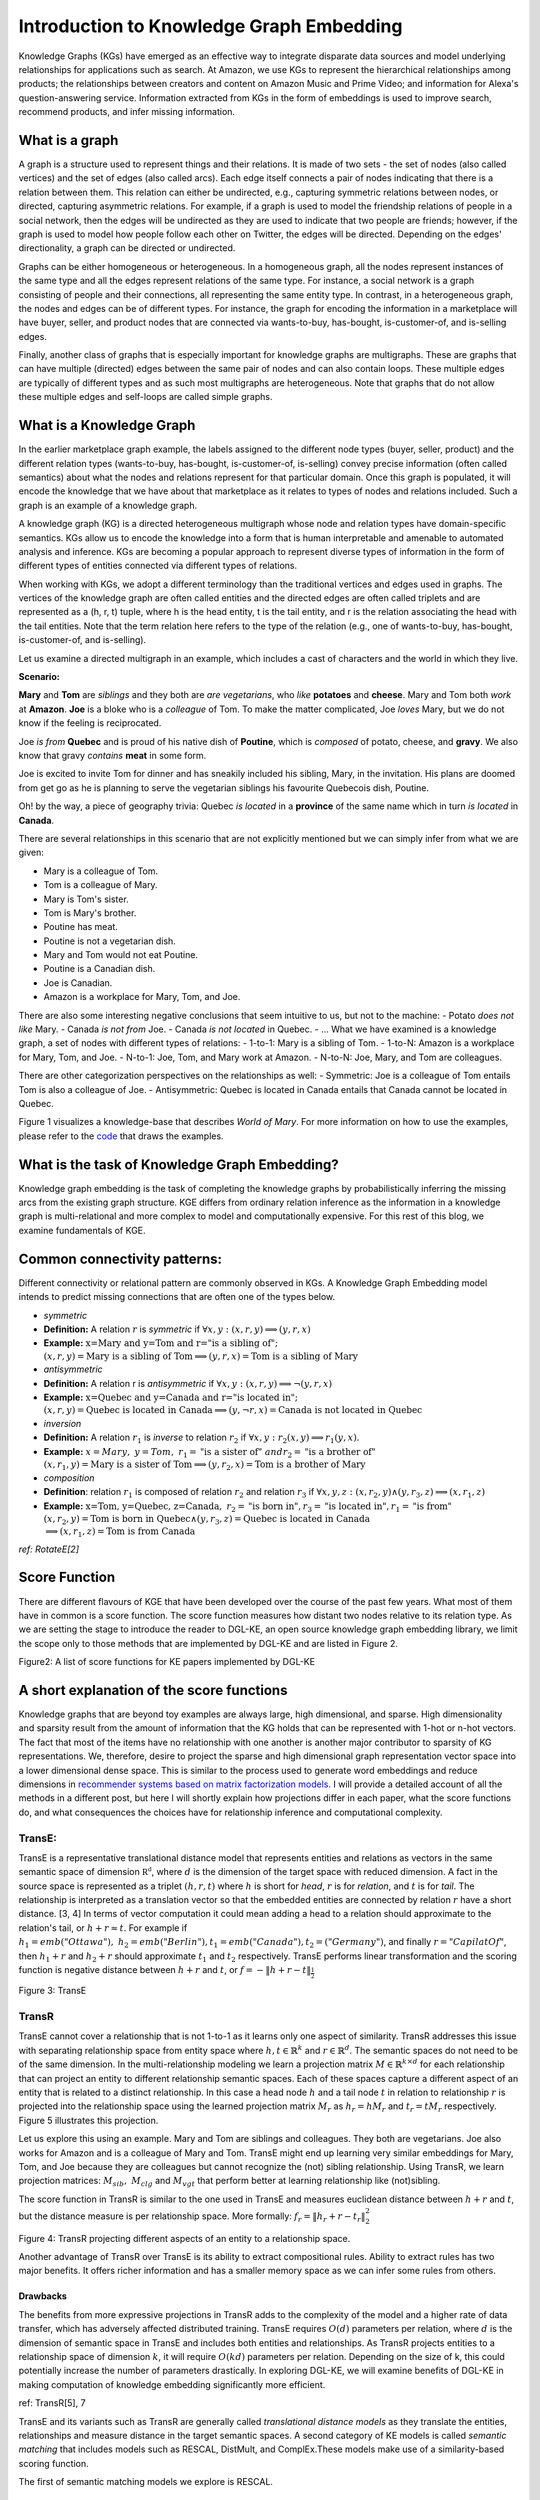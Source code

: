 Introduction to Knowledge Graph Embedding
=========================================

Knowledge Graphs (KGs) have emerged as an effective way to integrate
disparate data sources and model underlying relationships for applications
such as search. At Amazon, we use KGs to represent the hierarchical
relationships among products; the relationships between creators and content
on Amazon Music and Prime Video; and information for Alexa's question-answering
service. Information extracted from KGs in the form of embeddings is used to
improve search, recommend products, and infer missing information.

What is a graph
---------------
A graph is a structure used to represent things and their relations.
It is made of two sets - the set of nodes (also called vertices) and
the set of edges (also called arcs). Each edge itself connects a pair
of nodes indicating that there is a relation between them. This relation
can either be undirected, e.g., capturing symmetric relations between nodes,
or directed, capturing asymmetric relations. For example, if a graph is used
to model the friendship relations of people in a social network, then the edges
will be undirected as they are used to indicate that two people are friends;
however, if the graph is used to model how people follow each other on Twitter,
the edges will be directed. Depending on the edges' directionality, a graph can
be directed or undirected.

Graphs can be either homogeneous or heterogeneous. In a homogeneous graph, all
the nodes represent instances of the same type and all the edges represent relations
of the same type. For instance, a social network is a graph consisting of people
and their connections, all representing the same entity type. In contrast,
in a heterogeneous graph, the nodes and edges can be of different types. For instance,
the graph for encoding the information in a marketplace will have buyer, seller,
and product nodes that are connected via wants-to-buy, has-bought, is-customer-of,
and is-selling edges.

Finally, another class of graphs that is especially important for knowledge graphs are
multigraphs. These are graphs that can have multiple (directed) edges between the same
pair of nodes and can also contain loops. These multiple edges are typically of different
types and as such most multigraphs are heterogeneous. Note that graphs that do not
allow these multiple edges and self-loops are called simple graphs.

What is a Knowledge Graph
-------------------------

In the earlier marketplace graph example, the labels assigned to the different node types
(buyer, seller, product) and the different relation types (wants-to-buy, has-bought,
is-customer-of, is-selling) convey precise information (often called semantics)
about what the nodes and relations represent for that particular domain. Once this graph
is populated, it will encode the knowledge that we have about that marketplace as it
relates to types of nodes and relations included. Such a graph is an example of a knowledge graph.

A knowledge graph (KG) is a directed heterogeneous multigraph whose node and relation
types have domain-specific semantics. KGs allow us to encode the knowledge into a form
that is human interpretable and amenable to automated analysis and inference. KGs are
becoming a popular approach to represent diverse types of information in the form of
different types of entities connected via different types of relations.

When working with KGs, we adopt a different terminology than the traditional vertices
and edges used in graphs. The vertices of the knowledge graph are often called entities
and the directed edges are often called triplets and are represented as a (h, r, t) tuple,
where h is the head entity, t is the tail entity, and r is the relation associating
the head with the tail entities. Note that the term relation here refers to the type
of the relation (e.g., one of wants-to-buy, has-bought, is-customer-of, and is-selling).

Let us examine a directed multigraph in an example, which includes a
cast of characters and the world in which they live.

**Scenario:**

**Mary** and **Tom** are *siblings* and they both are *are
vegetarians*, who *like* **potatoes** and **cheese**. Mary and Tom
both *work* at **Amazon**. **Joe** is a bloke who is a
*colleague* of Tom. To make the matter complicated, Joe *loves*
Mary, but we do not know if the feeling is reciprocated.

Joe *is from* **Quebec** and is proud of his native dish of
**Poutine**, which is *composed* of potato, cheese, and **gravy**.
We also know that gravy *contains* **meat** in some form.

Joe is excited to invite Tom for dinner and has sneakily included his
sibling, Mary, in the invitation. His plans are doomed from get go as he
is planning to serve the vegetarian siblings his favourite Quebecois
dish, Poutine.

Oh! by the way, a piece of geography trivia: Quebec *is located* in
a **province** of the same name which in turn *is located* in
**Canada**.

There are several relationships in this scenario that are not explicitly
mentioned but we can simply infer from what we are given:

-  Mary is a colleague of Tom.
-  Tom is a colleague of Mary.
-  Mary is Tom's sister.
-  Tom is Mary's brother.
-  Poutine has meat.
-  Poutine is not a vegetarian dish.
-  Mary and Tom would not eat Poutine.
-  Poutine is a Canadian dish.
-  Joe is Canadian.
-  Amazon is a workplace for Mary, Tom, and Joe.

There are also some interesting negative conclusions that seem intuitive
to us, but not to the machine: - Potato *does not like* Mary. - Canada
*is not from* Joe. - Canada *is not located* in Quebec. - ... What we
have examined is a knowledge graph, a set of nodes with different types
of relations: - 1-to-1: Mary is a sibling of Tom. - 1-to-N: Amazon is a
workplace for Mary, Tom, and Joe. - N-to-1: Joe, Tom, and Mary work at
Amazon. - N-to-N: Joe, Mary, and Tom are colleagues.

There are other categorization perspectives on the relationships as
well: - Symmetric: Joe is a colleague of Tom entails Tom is also a
colleague of Joe. - Antisymmetric: Quebec is located in Canada entails
that Canada cannot be located in Quebec.

Figure 1 visualizes a knowledge-base that describes *World of Mary*. For
more information on how to use the examples, please refer to the
`code <https://github.com/cyrusmvahid/GNNTrainingMaterial/blob/master/March2020/supportingexamples/examples.py>`__
that draws the examples.

.. image:: https://data.dgl.ai/asset/image/ke/kg_example.png
  :width: 400
  :alt: kg_example

What is the task of Knowledge Graph Embedding?
----------------------------------------------

Knowledge graph embedding is the task of completing the knowledge graphs
by probabilistically inferring the missing arcs from the existing graph
structure. KGE differs from ordinary relation inference as the
information in a knowledge graph is multi-relational and more complex to
model and computationally expensive. For this rest of this blog, we
examine fundamentals of KGE.

Common connectivity patterns:
-----------------------------

Different connectivity or relational pattern are commonly observed in
KGs. A Knowledge Graph Embedding model intends to predict missing
connections that are often one of the types below.

-  *symmetric*
-  **Definition:** A relation :math:`r` is *symmetric* if
   :math:`\forall {x,y}: (x,r,y)\implies (y,r,x)`
-  **Example:**
   :math:`\text{x=Mary and y=Tom and r="is a sibling of"}; \\ (x,r,y) = \text{Mary is a sibling of Tom} \implies (y,r,x)=\text{Tom is a sibling of Mary}`

-  *antisymmetric*
-  **Definition:** A relation r is *antisymmetric* if
   :math:`\forall {x,y}: (x,r,y)\implies \lnot (y,r,x)`
-  **Example:**
   :math:`\text{x=Quebec and y=Canada and r="is located in"}; \\ (x,r,y) = \text{Quebec is located in Canada} \implies (y,\lnot r,x)=\text{Canada is not located in Quebec}`

-  *inversion*
-  **Definition:** A relation :math:`r_1` is *inverse* to relation
   :math:`r_2` if :math:`\forall x,y: r_2(x,y)\implies r_1(y,x)`.
-  **Example:**
   :math:`x=Mary,\ y=Tom,\ r_1=\text{"is a sister of}"\ and r_2=\text{"is a brother of"} \\ (x,r_1,y)=\text{Mary is a sister of Tom} \implies (y,r_2,x) = \text{Tom is a brother of Mary}`

-  *composition*
-  **Definition**: relation :math:`r_1` is composed of relation
   :math:`r_2` and relation :math:`r_3` if
   :math:`\forall x,y,z: (x,r_2,y) \land (y,r_3,z) \implies (x,r_1, z)`
-  **Example:**
   :math:`\text{x=Tom, y=Quebec, z=Canada},\ r_2=\text{"is born in"}, r_3=\text{"is located in"}, r_1=\text{"is from"}\\(x,r_2,y)=\text{Tom is born in Quebec} \land (y,r_3,z) = \text{Quebec is located in Canada} \\ \implies (x,r_1,z)=\text{Tom is from Canada}`

*ref: RotateE[2]*

Score Function
--------------

There are different flavours of KGE that have been developed over the
course of the past few years. What most of them have in common is a
score function. The score function measures how distant two nodes
relative to its relation type. As we are setting the stage to introduce
the reader to DGL-KE, an open source knowledge graph embedding library,
we limit the scope only to those methods that are implemented by DGL-KE
and are listed in Figure 2.


Figure2: A list of score functions for KE papers implemented by DGL-KE

.. image:: https://data.dgl.ai/asset/image/ke/kge_scores.png
  :width: 400
  :alt: kge_scores

A short explanation of the score functions
------------------------------------------

Knowledge graphs that are beyond toy examples are always large, high
dimensional, and sparse. High dimensionality and sparsity result from
the amount of information that the KG holds that can be represented with
1-hot or n-hot vectors. The fact that most of the items have no
relationship with one another is another major contributor to sparsity
of KG representations. We, therefore, desire to project the sparse and
high dimensional graph representation vector space into a lower
dimensional dense space. This is similar to the process used to generate
word embeddings and reduce dimensions in `recommender systems based on
matrix factorization
models. <https://www.slideshare.net/apachemxnet/building-content-recommendation-systems-using-mxnet-gluon>`__
I will provide a detailed account of all the methods in a different
post, but here I will shortly explain how projections differ in each
paper, what the score functions do, and what consequences the choices
have for relationship inference and computational complexity.

TransE:
~~~~~~~

TransE is a representative translational distance model that represents
entities and relations as vectors in the same semantic space of
dimension :math:`\mathbb{R^d}`, where :math:`d` is the dimension of the
target space with reduced dimension. A fact in the source space is
represented as a triplet :math:`(h, r, t)` where :math:`h` is short for
*head*, :math:`r` is for *relation*, and :math:`t` is for *tail*. The
relationship is interpreted as a translation vector so that the embedded
entities are connected by relation :math:`r` have a short distance. [3,
4] In terms of vector computation it could mean adding a head to a
relation should approximate to the relation's tail, or
:math:`h+r \approx t`. For example if
:math:`h_1=emb("Ottawa"),\ h_2=emb("Berlin"), t_1=emb("Canada"), t_2=("Germany")`,
and finally :math:`r="CapilatOf"`, then :math:`h_1 + r` and
:math:`h_2+r` should approximate :math:`t_1` and :math:`t_2`
respectively. TransE performs linear transformation and the scoring
function is negative distance between :math:`h+r` and :math:`t`, or
:math:`f=-\|h+r-t\|_{\frac{1}{2}}`

Figure 3: TransE

.. image:: https://data.dgl.ai/asset/image/ke/transe.png
  :width: 400
  :alt: transe


TransR
~~~~~~

TransE cannot cover a relationship that is not 1-to-1 as it learns only
one aspect of similarity. TransR addresses this issue with separating
relationship space from entity space where :math:`h, t \in \mathbb{R}^k`
and :math:`r \in \mathbb{R}^d`. The semantic spaces do not need to be of
the same dimension. In the multi-relationship modeling we learn a
projection matrix :math:`M\in \mathbb{R}^{k \times d}` for each
relationship that can project an entity to different relationship
semantic spaces. Each of these spaces capture a different aspect of an
entity that is related to a distinct relationship. In this case a head
node :math:`h` and a tail node :math:`t` in relation to relationship
:math:`r` is projected into the relationship space using the learned
projection matrix :math:`M_r` as :math:`h_r=hM_r` and :math:`t_r=tM_r`
respectively. Figure 5 illustrates this projection.

Let us explore this using an example. Mary and Tom are siblings and
colleagues. They both are vegetarians. Joe also works for Amazon and is
a colleague of Mary and Tom. TransE might end up learning very similar
embeddings for Mary, Tom, and Joe because they are colleagues but cannot
recognize the (not) sibling relationship. Using TransR, we learn
projection matrices: :math:`M_{sib},\ M_{clg}` and :math:`M_{vgt}` that
perform better at learning relationship like (not)sibling.

The score function in TransR is similar to the one used in TransE and
measures euclidean distance between :math:`h+r` and :math:`t`, but the
distance measure is per relationship space. More formally:
:math:`f_r=\|h_r+r-t_r\|_2^2`


Figure 4: TransR projecting different aspects of an entity to a
relationship space.

.. image:: https://data.dgl.ai/asset/image/ke/transr.png
  :width: 400
  :alt: transr


Another advantage of TransR over TransE is its ability to extract
compositional rules. Ability to extract rules has two major benefits. It
offers richer information and has a smaller memory space as we can infer
some rules from others.

Drawbacks
^^^^^^^^^

The benefits from more expressive projections in TransR adds to the
complexity of the model and a higher rate of data transfer, which has
adversely affected distributed training. TransE requires :math:`O(d)`
parameters per relation, where :math:`d` is the dimension of semantic
space in TransE and includes both entities and relationships. As TransR
projects entities to a relationship space of dimension :math:`k`, it
will require :math:`O(kd)` parameters per relation. Depending on the
size of k, this could potentially increase the number of parameters
drastically. In exploring DGL-KE, we will examine benefits of DGL-KE in
making computation of knowledge embedding significantly more efficient.

ref: TransR[5], 7

TransE and its variants such as TransR are generally called
*translational distance models* as they translate the entities,
relationships and measure distance in the target semantic spaces. A
second category of KE models is called *semantic matching* that includes
models such as RESCAL, DistMult, and ComplEx.These models make use of a
similarity-based scoring function.

The first of semantic matching models we explore is RESCAL.

RESCAL
~~~~~~

RESCAL is a **bilinear** model that captures latent semantics of a
knowledge graph through associate entities with vectors and represents
each relation as a matrix that **models pairwise interaction** between
entities.

Multiple relations of any order can be represented as tensors. In fact
:math:`n-dimensional` tensors are by definition representations of
multi-dimensional vector spaces. RESCAL, therefore, proposes to capture
entities and relationships as multidimensional tensors as illustrated in
figure 5.

RESCAL uses semantic web's RDF formation where relationships are modeled
as :math:`(subject, predicate, object)`. Tensor :math:`\mathcal{X}`
contains such relationships as :math:`\mathcal{X}_{ijk}` between
:math:`i`\ th and :math:`j`\ th entities through :math:`k`\ th relation.
Value of :math:`\mathcal{X}_{ijk}` is determined as:

.. math::


   \mathcal{X}_{ijk} =  
        \begin{cases}
          1\  &\quad\text{if }(e_i, r_k, e_j)\text{ holds}\\
          0\  &\quad\text{if }(e_i, r_k, e_j)\text{ does not hold}
        \end{cases}


Figure 5: RESCAL captures entities and their relations as
multi-dimensional tensor

.. image:: https://data.dgl.ai/asset/image/ke/rescal.png
  :width: 400
  :alt: rescal


As entity relationship tensors tend to be sparse, the authors of RESCAL,
propose a dyadic decomposition to capture the inherent structure of the
relations in the form of a latent vector representation of the entities
and an asymmetric square matrix that captures the relationships. More
formally each slice of :math:`\mathcal{X}_k` is decomposed as a
rank\ :math:`-r` factorization:

.. math::


   \mathcal{X}_k \approx AR_k\mathbf{A}^\top, \text{ for } k=1, \dots, m

where A is an :math:`n\times r` matrix of latent-component
representation of entities and asymmetrical :math:`r\times r` square
matrix :math:`R_k` that models interaction for :math:`k_th` predicate
component in :math:`\mathcal{X}`. To make sense of it all, let's take a
look at an example:

.. math::
   :nowrap:

   \begin{gather}
      Entities=\{\text{Mary :}0, \text{Tom :}1, \text{Joe :}2\} \\
      Relationships=\{\text{sibling, colleague}\} \\
      Relation_{k=0}^{sibling}: \text{Mary and Tom are siblings but Joe is not their sibling.} \\
      Relations_{k=1}^{colleague}: \text{Mary,Tom, and Joe are colleagues}\\
      \text{relationship matrices will model: }\mathcal{X_k}=
      \begin{bmatrix}
      Mary & Tom  & Joe \\
      Tom  & Joe & Mary \\
      Joe  & Mary  & Tom
      \end{bmatrix}\\
      {\mathcal{X}}_{0:sibling}=
      \begin{bmatrix}
      0 & 1 & 0\\
      0 & 0 & 1\\
      0 & 0 & 0
      \end{bmatrix}\\
      \mathcal{X}_{1:colleague}=
      \begin{bmatrix}
      0 & 1 & 1\\
      1 & 0 & 1\\
      1 & 1 & 0
      \end{bmatrix}
   \end{gather}


Note that even in such a small knowledge graph where two of the three
entities have even a symmetrical relationship, matrices
:math:`\mathcal{X}_k` are sparse and asymmetrical. Obviously colleague
relationship in this example is not representative of a real world
problem. Even though such relationships can be created, they contain no
information as probability of occurring is high. For instance if we are
creating a knowledge graph for for registered members of a website is a
specific country, we do not model relations like "is countryman of" as
it contains little information and has very low entropy.

Next step in RESCAL is decomposing matrices :math:`\mathcal{X}_k` using
a rank\_k decomposition as illustrated in figure 6.



Figure 6: Each of the :math:`k` slices of martix :math:`\mathcal{X}` is
factorized to its k-rank components in form of a :math:`n\times r`
entity-latent component and an asymmetric :math:`r\times r` that
specifies interactions of entity-latent components per relation.

.. image:: https://data.dgl.ai/asset/image/ke/rescal2.png
  :width: 400
  :alt: rescal2


:math:`A` and :math:`R_k` are computed through solving an optimization
problem that is correlated to minimizing the distance between
:math:`\mathcal{X}_k` and :math:`AR_k\mathbf{A}^\top`.

Now that the structural decomposition of entities and their
relationships are modeled, we need to create a score function that can
predict existence of relationship for those entities we lack their
mutual connection information.

The score function :math:`f_r(h,t)` for :math:`h,t\in \mathbb{R}^d`,
where :math:`h` and :math:`t` are representations of *head* and *tail*
entities, captures pairwise interactions between entities in :math:`h`
and :math:`t` through relationship matrix :math:`M_r` that is the
collection of all individual :math:`R_k` matrices and is of dimension
:math:`d\times d`.

.. math::


   f_r(h, t) = \mathbf{h}^\top M_rt = \sum_{i=0}^{d-1}\sum_{j=0}^{d-1}[M_r]_{ij}.[h]_i.[t]_j

Figure 7 illustrates computation of the the score for RESCAL method.


Figure 7: RESCAL


.. image:: https://data.dgl.ai/asset/image/ke/rescal3.png
  :width: 400
  :alt: rescal3


Score function :math:`f` requires :math:`O(d^2)` parameters per
relation.

Ref: 6,7

DistMult
~~~~~~~~

If we want to speed up the computation of RESCAL and limit the
relationships only to symmetric relations, then we can take advantage of
the proposal put forth by DistMult[8], which simplifies RESCAL by
restricting :math:`M_r` from a general asymmetric :math:`r\times r`
matrix to a diagonal square matrix, thus reducing the number of
parameters per relation to :math:`O(d)`. DistMulti introduces vector
embedding :math:`r \in \mathcal{R}^d. `\ the score function for DistMult
where :math:`M_r=diag(r)` is computed as:

.. math::

   f_r(h,t) = \mathbf{h}^\top diag(r) t = \sum_{i=0}^{d-1}[r]_i.[h]_i.[t]_i


Figure 8 illustrates how DistMulti computes the score by capturing the
pairwise interaction only along the same dimensions of components of h
and t.


Figure 8: DistMulti


.. image:: https://data.dgl.ai/asset/image/ke/distmult.png
  :width: 400
  :alt: distmult


A basic refresher on linear algebra
^^^^^^^^^^^^^^^^^^^^^^^^^^^^^^^^^^^

.. math::


   if\ A=[a_{ij}]_{m\times n}=
   \begin{bmatrix}
   a_{11} & a_{12} & \dots  & a_{1n} \\
   a_{21} & a_{22} & \dots  & a_{2n} \\
   \vdots & \vdots & \ddots & \dots  \\
   a_{m1} & a_{m2} & \dots  & a_{mn} \\
   \end{bmatrix}_{m\times n} \text{ and } 
   B=[b_{ij}]_{n\times k}=
   \begin{bmatrix}
   b_{11} & b_{12} & \dots  & b_{1k} \\
   b_{21} & b_{22} & \dots  & b_{2k} \\
   \vdots & \vdots & \ddots & \dots  \\
   b_{n1} & b_{n2} & \dots  & b_{nk} \\
   \end{bmatrix}_{n\times k}\        \\
   then\
   C=[c_{mk}]_{m\times k}\ such\ that\  c_{mk}=\sum_{p=1}^{k}a_{mp}b_{pk}\, thus: \\
   C_{m\times k} = \begin{bmatrix}
   a_{11}b_{11} + \dots + a_{1n}b_{n1} & a_{11}b_{12} + \dots + a_{1n}b_{n2} & \dots  & a_{11}b_{1k} + \dots + a_{1n}b_{nk} \\
   a_{21}b_{11} + \dots + a_{2n}b_{n1} & a_{21}b_{12} + \dots + a_{2n}b_{n2} & \dots  & a_{21}b_{1k} + \dots + a_{2n}b_{nk} \\
   \vdots & \vdots & \ddots & \dots  \\
   a_{m1}b_{11} + \dots + a_{mn}b_{n1} & a_{m1}b_{12} + \dots + a_{mn}b_{n2} & \dots  & a_{m1}b_{1k} + \dots + a_{mn}b_{nk} \\
   \end{bmatrix}_{n\times k}

We know that a diagonal matrix is a matrix in which all non diagonal
elements, :math:`(i \neq j)`, are zero. This reduces complexity of
matrix multiplication as for diagonal matrix multiplication for diagonal
matrices :math:`A_{m\times n}` and :math:`B_{n\times k}`,
:math:`C=AB= [c_{mk}]_{m\times k}` where

.. math::

   c_{mk} = 
   \begin{cases}
   0& \text{for }m \neq k \\
   a_mb_k& \text{for }m = k
   \end{cases}

This is basically multiplying to numbers :math:`a_{ii}` and
:math:`b_{ii}` to get the value for the corresponding diagonal element
on :math:`C`.

This complexity reduction is the reason that whenever possible we would
like to reduce matrices to diagonal matrices.

ComplEx
~~~~~~~

In order to model a KG effectively, models need to be able to identify
most common relationship patters as laid out earlier in this blog.
relations can be reflexive/irreflexive, symmetric/antisymmetric, and
transitive/intransitive. We have also seen two classes of semantic
matching models, RESCAL and DistMulti. RESCAL is expressive but has an
exponential complexity, while DistMulti has linear complexity but is
limited to symmetric relations.

An ideal model needs to keep linear complexity while being able to
capture antisymmetric relations. Let us go back to what is good at
DistMulti. It is using a rank-decomposition based on a diagonal matrix.
We know that dot product of embedding scale well and handles symmetry,
reflexity, and irreflexivity effectively. Matrix factorization (MF)
methods have been very successful in recommender systems. MF works based
on factorizing a relation matrix to dot product of lower dimensional
matrices :math:`\mathbf{U}\mathbf{V}^\top` where
:math:`\mathbf{U}\mathbf{V} \in \mathbb{R}^{n\times K}`. The underlying
assumption here is that the same entity would be taken to be different
depending on whether it appears as a subject or an object in a
relationship. For instance "Quebec" in "Quebec is located in Canada" and
"Joe is from Quebec" appears as subject and object respectively. In many
link prediction tasks the same entity can assume both roles as we
perform graph embedding through adjacency matrix computation. Dealing
with antisymmetric relationships, consequently, has resulted in an
explosion of parameters and increased complexity and memory
requirements.

The goal ComplEx is set to achieve is performing embedding while
reducing the number of required parameters, to scale well, and to
capture antisymmetric relations. One essential strategy is to compute a
joint representation for the entities regardless of their role as
subject or object and perform dot product on those embeddings.

Such embeddings cannot be achieved in the real vector spaces, so the
ComplEx authors propose complex embedding.

But first a quick reminder about complex vectors. #### Complex Vector
Space 1 is the unit for real numbers, :math:`i=\sqrt{-1}` is the
**imaginary unit** of complex numbers. Each complex number has two
parts, a real and an imaginary part and is represented as
:math:`c = a + bi \in \mathbb{C}`. As expected, the complex plane has a
horizontal and a vertical axis. Real numbers are placed on the
horizontal axis and the vertical axis represents the imaginary part of a
number. This is done in much the same way as in :math:`x` and :math:`y`
are represented on Cartesian plane. An n-dimensional complex vector
:math:`\mathcal{V}\in \mathbb{C}^n` is a vector whose elements
:math:`v_i\in \mathbb{C}` are complex numbers.

Example:

.. math::


   V_1 = \begin{bmatrix}
   2 + 3i \\
   1 + 5i
   \end{bmatrix}
   \text{ and }  
   V_2 = \begin{bmatrix}
   2 + 3i \\
   1 + 5i \\
   3
   \end{bmatrix} 
   \text{ are in } \mathbb{C}^2\text{ and }\mathbb{C}^3\text{ respectively.}

:math:`\mathbb{R} \subset \mathbb{C}` and
:math:`\mathbb{R}^n \subset \mathbb{C}^n`. Basically a real number is a
complex number whose imaginary part has a coefficient of zero.

**modulus of a complex number** :math:`z` is a complex number as is
given by :math:`z=a+bi`, modulus :math:`z` is analogous to size in
vector space and is given by :math:`\mid z\mid = \sqrt{a^2 + b^2}`

**Complex Conjugate** The conjugate of complex number :math:`z=a+bi` is
denoted by :math:`\bar{z}` and is given by :math:`\bar{z}=a-bi`.

Example:

.. math::


   \bar{V}_1 = \begin{bmatrix}
   2 - 3i \\
   1 - 5i
   \end{bmatrix}
   \text{ and }  
   \bar{V}_2 = \begin{bmatrix}
   2 - 3i \\
   1 - 5i \\
   3
   \end{bmatrix} 
   \text{ are in } \mathbb{C}^2\text{ and }\mathbb{C}^3\text{ respectively.}

**Conjugate Transpose** The conjugate transpose of a complex matrix
:math:`\mathcal{A}`, is denoted as :math:`\mathcal{A}^*` and is given by
:math:`\mathcal{A}^* = \mathbf{\bar{\mathcal{A}}}^\top` where elements
of :math:`\bar{\mathcal{A}}` are complex conjugates of
:math:`\mathcal{A}.`

Example:

.. math::


   V^*_1 = \begin{bmatrix}
   2 - 3i &
   1 - 5i
   \end{bmatrix}
   \text{ and }  
   V^*_2 = \begin{bmatrix}
   2 - 3i &
   1 - 5i &
   3
   \end{bmatrix} 
   \text{ are in } \mathbb{C}^2\text{ and }\mathbb{C}^3\text{ respectively.}

**Complex dot product. aka Hermitian inner product** if
:math:`\mathbf{u}` and :math:`\mathbf{c}` are complex vectors, then
their inner product is defined as
:math:`\langle \mathbf{u}, \mathbf{v} \rangle = \mathbf{u}^*\mathbf{v}`.

Example:

.. math::


   u = \begin{bmatrix}
   2 + 3i \\
   1 + 5i
   \end{bmatrix}
   \text{ and }  
   v = \begin{bmatrix}
   1 + i \\
   2 + 2i
   \end{bmatrix}
   \text{ are in } \mathbb{C}^2\text{ and }\mathbb{C}^3\text{ respectively.} \\
   \text{ then }u^*= \begin{bmatrix}
   2 - 3i &
   1 - 5i
   \end{bmatrix}
   \text{ and } \\
   \langle u,v \rangle = u^*v = \begin{bmatrix}
   2 - 3i &
   1 - 5i
   \end{bmatrix}
   \begin{bmatrix}
   1 + i \\
   2 + 2i
   \end{bmatrix}
   = (2-3i)(1+i)+(1-5i)(2+2i)=[4-13i]

**Definition:** A complex matrix :math:`A` us **unitary** when
:math:`A^{-1} = A^*`

Example:
:math:`A = \frac{1}{2}\begin{bmatrix}1+i & 1-i \\1-i & 1+i\end{bmatrix}`

**Theorem:** An :math:`n \times n` complex matrix :math:`A` is unitary
:math:`\iff` its rows or columns form an orthanormal set in
:math:`\mathcal{C}^n`

**Definition:** A square matrix :math:`A` is **Hermitian** when
:math:`A=A^*`

Example:\ :math:`A = \begin{bmatrix}a_1 & b_1+b_2i \\b_1+b_2i & d+1\end{bmatrix}`

**Theorem:** Matrix :math:`A` is Hermitian :math:`\iff`: 1.
:math:`a_{ii} \in \mathbb{R}` 2. :math:`a_{ij}` is complex conjugate of
:math:`a_{ji}`

**Theorem:** If :math:`A` is a Hermirian matrix, then its eigenvalues
are real numbers.

**Theorem:** Hermitian matrices are **unitarity diagonizable**.

**Definitions:** A squared matrix A is unitarily diagonizable when there
exists a unitary matrix :math:`P` such that :math:`P^{-1}AP`.

Diagonizability can be extended to a larger class of matrices, called
normal matrices.

**Definition**: A square complex matrix A is called **normal** when it
commutes with its conjugate transpose. :math:`AA^*=A^*A`.

**Theorem**: A complex matrix :math:`A` is **normal** :math:`\iff A` is
**diagonizable**.

This theorem plays a crucial role in ComplEx paper.

ref:
https://www.cengage.com/resource\_uploads/downloads/1133110878\_339554.pdf

Eigen decomposition for entity embedding
^^^^^^^^^^^^^^^^^^^^^^^^^^^^^^^^^^^^^^^^

The matrix decomposition methods have a long history in machine
learning. Using embeddings based decomposition in the form of
:math:`X=EWE^{-1}` for square symmetric matrices can be represented as
eigen decomposition :math:`X=Q\Lambda Q^{-1}` where :math:`Q` is
orthogonal (:math:`\models Q^{-1} = Q^\top`) and
:math:`\Lambda = diag(\lambda)` and :math:`\lambda_i` is an eigenvector
of :math:`X`.

As ComplEx targets to learn antisymmetric relations, and eigen
decomposition for asymmetric matrices does not exist in real space, the
authors extend the embedding representation to complex numbers, where
they can factorize complex matrices and benefit from efficient scaling
and distribution of matrix multiplication while being able to capture
antisymmetric relations. This asymmetry is resulted from the fact that
dot product of complex matrices involves conjugate transpose.

We are not done yet. Do you remember in RESCAL the number of parameters
was :math:`O(d^2)` and DistMulti reduce that to a linear relation of
:math:`O(d)` by limiting matrix :math:`M_r` to be diagonal?. Here even
with complex eigenvectors :math:`E \in \mathcal{C}^{n \times n}`,
inversion of :math:`E` in :math:`X=EWE^{*}` explodes the number of
parameters. As a result we need to find a solutions in which W is a
diagonal matrix, and :math:`E = E^*`, and :math:`X` is asymmetric, so
that we 1) computation is minimized, 2) there is no need to compute
inverse of :math:`E`, and 3) antisymmetric relations can be captures. We
have already seen the solution in the complex vector space section. The
paper does construct the decomposition in a normal space, a vector space
composed of complex normal vectors.

The Score Function
^^^^^^^^^^^^^^^^^^

A relation between two entities can be modeled as a sign function,
meaning that if there is a relation between a subject and an object,
then the score is 1, otherwise it is -1. More formally,
:math:`Y_{so}\in \{-1, 1\}`. The probability of a relation between two
edntities to exist is then given by sigmoid function:
:math:`P(Y_{so}=1) = \sigma(X_{so})`.

This probability score requires :math:`X` to be real, while
:math:`EWE^*` includes both real and imaginary components. We can simply
project the decomposition to the real space so that
:math:`X =Re(EWE^*)`. the score function of ComlEx, therefore is given
by:

.. math::


   f_r(h, t) = Re(h^\top diag(r) \bar{t}) = Re(\sum_{i=0}^{d-1}[r]_i.[h]_i.[\bar{t}]_i)

and since there are no nested loops, the number of parameters is linear
and is given by :math:`O(d)`.

RotateE
~~~~~~~

Let us reexamine translational distance models with the ones in latest
publications on relational embedding models (RotateE). Inspired by
TransE, RotateE veers into complex vector space and is motivated by
Euler's identity, defines relations as rotation from head to tail.

Euler's Formula
^^^^^^^^^^^^^^^

:math:`e^x` can be computed using the infinite series below:

.. math::


   e^x = 1 + \frac{x}{1!} +\frac{x^2}{2!} + \frac{x^3}{3!} + \frac{x^4}{4!}+ \frac{x^5}{5!} + \frac{x^6}{6!} + \frac{x^7}{7!} + \frac{x^8}{8!} + \dots

replacing :math:`x` with :math:`ix` entails:

.. math::


   e^{(ix)} = 1 + \frac{ix}{1!} - \frac{x^2}{2!} - \frac{ix^3}{3!} + \frac{x^2}{4!} + \frac{ix^5}{5!} - \frac{x^6}{6!} - \frac{ix^7}{3!} + \frac{x^8}{8!} + \dots\\

Computing :math:`i` to a sequence of powers and replacing the values in
:math:`e^{ix} ` the the results in:

.. math::


   i^2=-1,\ i^3=i^2i=-i,\ i^4=ii^3=-1^2=1,\ i^5=i^4i=i,\ i^6=i^5i=i^2=-1,\ \dots\\
   e^{(ix)} = 1 + \frac{ix}{1!} +\frac{i^2x^2}{2!} + \frac{i^3x^3}{3!} + \frac{i^4x^4}{4!} + \frac{i^5x^5}{5!} + \frac{i^6x^6}{6!} + \dots\\

rearranging the series and factoring :math:`i` in terms that include it:

.. math::


   1 - \frac{x^2}{2!} + \frac{x^4}{4!} - \frac{x^6}{6!} + \frac{x^8}{8!} +i\left(\frac{x}{1!} - \frac{x^3}{3!} + \frac{x^5}{5!} -  \frac{x^7}{7!}  \right)\text{ (1)}\\

:math:`sin` and :math:`cosin` representation as series are given by:

.. math::


   sin(x) = \frac{x}{1!} - \frac{x^3}{3!} + \frac{x^5}{5!} -  \frac{x^7}{7!} + \dots\\
   cos(x) = 1 - \frac{x^2}{2!} + \frac{x^4}{4!} - \frac{x^6}{6!} + \frac{x^8}{8!} + \dots\\

Finally replacing terms in equation (1) with :math:`sin` and
:math:`cosin`, we have:

.. math::


   \large e^{i\theta} = cos(\theta) + isin(\theta)\ (2)

Equation 2 is called Euler's formula and has interesting consequences in
a way that we can represent complex numbers as rotation on the unit
circle.

Modeling Relations as Rotation
^^^^^^^^^^^^^^^^^^^^^^^^^^^^^^

Given a triplet :math:`(h,r,t), t = h \circ r`, where :math:`h`,
:math:`r`, and :math:`t \in \mathbb{C}^k` are the embeddings. modulus
:math:`\mid r_i\mid=1`\ (as we are in the unit circle thanks to Euler's
formula), and :math:`\circ` is the element-wise product. We, therefore,
for each dimension expect to have:

.. math::


   t_i=h_ir_i,\text{ where } h_i, r_i, t_i \in \mathbb{C}, and \mid r_i\mid=1.

Restricting :math:`\mid r_i\mid = 1\ r_i` will be of form
:math:`e^{i\theta_{r,i}}`. Intuitively :math:`r_i` corresponds to a
counterclockwise rotation by :math:`\theta_{r,i}` based on Eurler's
formula.

Under these conditions,: - :math:`r` is symmetric
:math:`\iff \forall i \in (0,k]: r_i=e^{\frac{0}{i\pi}}=\pm 1`. -
:math:`r_1` and :math:`r_2` are inverse :math:`\iff r_2=\bar{r}_1`
(embeddings of relations are complex conjugates) -
:math:`r_3=e^{i\theta_3}` is a combination of :math:`r_1=e^{i\theta_1}`
and
:math:`r_2=e^{i\theta_2} \iff r_3=r_1\circ r_2.\text(i.e)\theta_3=\theta1+\theta2`
or a rotation is a combination of two smaller rotations sum of whose
angles is the angle of the third relation.


Figure 9: RotateE vs. TransE


.. image:: https://data.dgl.ai/asset/image/ke/rotate.png
  :width: 400
  :alt: rotate


Score Function
^^^^^^^^^^^^^^

score function of RotateE measures the angular distance between head and
tail elements and is defined as:

.. math::


   d_r(h, t)=\|h\circ r-t\|

Training KE
-----------

Negative Sampling
-----------------

Generally to train a KE, all the models we have investigated apply a
variation of negative sampling by corrupting triplets :math:`(h,r,t)`.
They corrupt either :math:`h`, or :math:`t` by by sampling from set of
head or tail entities for heads and tails respectively. The corrupted
triples can be of wither forms :math:`(h', r, r)` or :math:`(h, r, t')`,
where :math:`h'` and :math:`t'` are the negative samples.

Loss functions
--------------

Most commonly logistic loss and pairwise ranking loss are employed. The
logistic loss returns -1 for negative samples and +1 for the positive
samples. So if :math:`\mathbb{D}^+` and :math:`\mathbb{D}^-` are
negative and positive data, :math:`y=\pm 1` is the label for positive
and negative triplets and :math:`f`\ (figure 2) is the ranking function,
then the logistic loss is computed as:

.. math::


   minimize\ \sum_{(h,r,t)\in \mathbb{D}^+\cup \mathbb{D}^-}log(1+e^{-y\times f(h,r,t)})

The second commonly use loss function is margin based pairwise ranking
loss, which minimizes the rank for positive triplets(\ :math:`(h,r,t)`
does hold). The lower the rank, the higher the probability. Ranking loss
is give by:

.. math::


   minimize \sum_{(h,r,t)\in \mathbb{D}^+}\sum_{(h,r,t)\in \mathbb{D}^-}max(0, \gamma - f(h,r,t)+f(h',r', t')).

+-------------+--------------------------------+-----------------------------------------------------------+--------------------------------+------------------+----------------------+----------------------+----------------------+----------------------+
| Method      | Ent. Embedding                 | Rel. Emebedding                                           | Score Function                 | Complexity       | symm                 | Anti                 | Inv                  | Comp                 |
+=============+================================+===========================================================+================================+==================+======================+======================+======================+======================+
| TransE      | :math:`h,t \in \mathbb{R}^d`   | :math:`r \in \mathbb{R}^d`                                | :math:`-\|h+r-t\|`             | :math:`O(d)`     | :math:`-`            | :math:`\checkmark`   | :math:`\checkmark`   | :math:`-`            |
+-------------+--------------------------------+-----------------------------------------------------------+--------------------------------+------------------+----------------------+----------------------+----------------------+----------------------+
| TransR      | :math:`h,t \in \mathbb{R}^d`   | :math:`r \in \mathbb{R}^k,M_r\in\mathbb{R}^{k\times d}`   | :math:`-\|M_rh+r-M_rt\|_2^2`   | :math:`O(d^2)`   | :math:`-`            | :math:`\checkmark`   | :math:`\checkmark`   | :math:`\checkmark`   |
+-------------+--------------------------------+-----------------------------------------------------------+--------------------------------+------------------+----------------------+----------------------+----------------------+----------------------+
| RESCAL      | :math:`h,t \in \mathbb{R}^d`   | :math:`M_r\in\mathbb{R}^{d\times d}`                      | :math:`h^\top M_rt`            | :math:`O(d^2)`   | :math:`\checkmark`   | :math:`-`            | :math:`\checkmark`   | :math:`\checkmark`   |
+-------------+--------------------------------+-----------------------------------------------------------+--------------------------------+------------------+----------------------+----------------------+----------------------+----------------------+
| DistMulti   | :math:`h,t \in \mathbb{R}^d`   | :math:`r\in\mathbb{R}^d`                                  | :math:`h^\top diag(r)t`        | :math:`O(d)`     | :math:`\checkmark`   | :math:`-`            | :math:`-`            | :math:`-`            |
+-------------+--------------------------------+-----------------------------------------------------------+--------------------------------+------------------+----------------------+----------------------+----------------------+----------------------+
| ComplEx     | :math:`h,t \in \mathbb{C}^d`   | :math:`r\in\mathbb{C}^d`                                  | :math:`h^\top Re(diag(r)t)`    | :math:`O(d)`     | :math:`\checkmark`   | :math:`\checkmark`   | :math:`\checkmark`   | :math:`-`            |
+-------------+--------------------------------+-----------------------------------------------------------+--------------------------------+------------------+----------------------+----------------------+----------------------+----------------------+
| RotateE     | :math:`h,t \in \mathbb{C}^d`   | :math:`r\in\mathbb{C}^d`                                  | :math:`\|h\circ r-t\|`         | :math:`O(d)`     | :math:`\checkmark`   | :math:`\checkmark`   | :math:`\checkmark`   | :math:`\checkmark`   |
+-------------+--------------------------------+-----------------------------------------------------------+--------------------------------+------------------+----------------------+----------------------+----------------------+----------------------+

References
----------

1. http://semantic-web-journal.net/system/files/swj1167.pdf
2. Zhiqing Sun, Zhi-Hong Deng, Jian-Yun Nie, and Jian Tang. RotatE:
   Knowledge graph embedding by relational rotation in complex space.
   CoRR, abs/1902.10197, 2019.
3. Knowledge Graph Embedding: A Survey of Approaches and Applications
   Quan Wang, Zhendong Mao, Bin Wang, and Li Guo. DOI
   10.1109/TKDE.2017.2754499, IEEE Transactions on Knowledge and Data
   Engineering
4. transE: Antoine Bordes, Nicolas Usunier, Alberto Garcia-Duran,
   JasonWeston, and Oksana Yakhnenko. Translating embeddings for
   modeling multi-relational data. In Advances in Neural Information
   Processing Systems 26. 2013. 5.TransR: Yankai Lin, Zhiyuan Liu,
   Maosong Sun, Yang Liu, and Xuan Zhu. Learning entity and relation
   embeddings for knowledge graph completion. In Proceedings of the
   Twenty-Ninth AAAI Conference on Artificial Intelligence, 2015.
5. RESCAL: Maximilian Nickel, Volker Tresp, and Hans-Peter Kriegel. A
   three-way model for collective learning on multi-relational data. In
   Proceedings of the 28th International Conference on International
   Conference on Machine Learning, ICML’11, 2011.
6. Survey paper: Q. Wang, Z. Mao, B. Wang and L. Guo, "Knowledge Graph
   Embedding: A Survey of Approaches and Applications," in IEEE
   Transactions on Knowledge and Data Engineering, vol. 29, no. 12, pp.
   2724-2743, 1 Dec. 2017.
7. DistMult: Bishan Yang, Scott Wen-tau Yih, Xiaodong He, Jianfeng Gao,
   and Li Deng. Embedding entities and relations for learning and
   inference in knowledge bases. In Proceedings of the International
   Conference on Learning Representations (ICLR) 2015, May 2015.
8. ComplEx: Théo Trouillon, Johannes Welbl, Sebastian Riedel, Éric
   Gaussier, and Guillaume Bouchard. Complex embeddings for simple link
   prediction. CoRR, abs/1606.06357, 2016.
9. Zhiqing Sun, Zhi-Hong Deng, Jian-Yun Nie, and Jian Tang. RotatE:
   Knowledge graph embedding by relational rotation in complex space.
   CoRR, abs/1902.10197, 2019.

